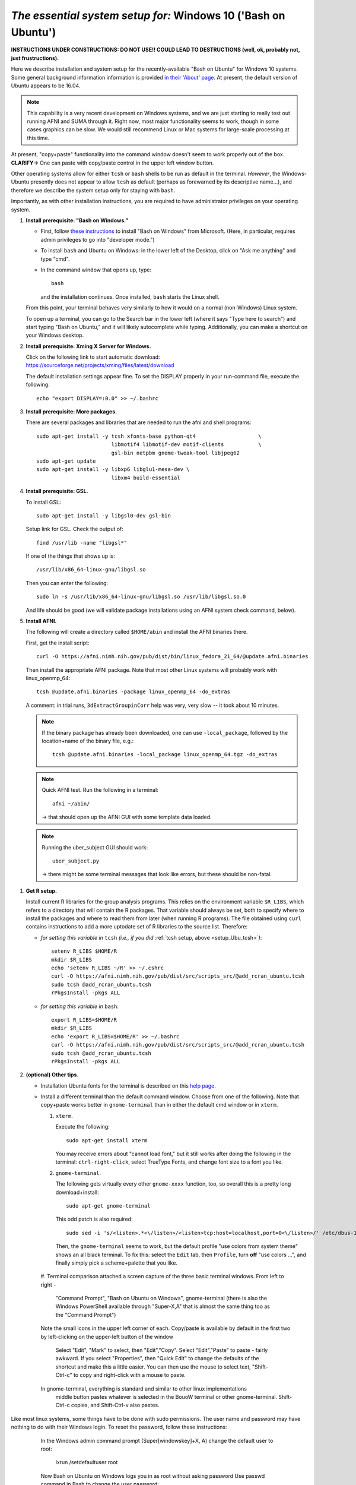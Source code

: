 .. _install_steps_windows10:


*The essential system setup for:*  **Windows 10 ('Bash on Ubuntu')**
================================================================

**INSTRUCTIONS UNDER CONSTRUCTIONS: DO NOT USE!! COULD LEAD TO
DESTRUCTIONS (well, ok, probably not, just frustructions).**

Here we describe installation and system setup for the
recently-available "Bash on Ubuntu" for Windows 10 systems. Some
general background information information is provided `in their
'About' page
<https://msdn.microsoft.com/en-us/commandline/wsl/about>`_.  At
present, the default version of Ubuntu appears to be 16.04.

.. note:: This capability is a very recent development on Windows
          systems, and we are just starting to really test out running
          AFNI and SUMA through it.  Right now, most major
          functionality seems to work, though in some cases graphics
          can be slow.  We would still recommend Linux or Mac systems
          for large-scale processing at this time.

At present, "copy+paste" functionality into the command window doesn't
seem to work properly out of the box. **CLARIFY->** One can paste with
copy/paste control in the upper left window button.

Other operating systems allow for either ``tcsh`` or ``bash`` shells
to be run as default in the terminal. *However*, the Windows-Ubuntu
presently does not appear to allow ``tcsh`` as default (perhaps as
forewarned by its descriptive name...), and therefore we describe the
system setup only for staying with ``bash``.

Importantly, as with other installation instructions, you are required
to have administrator privileges on your operating system. 

#. **Install prerequisite: "Bash on Windows."**

   * First, follow `these instructions
     <https://msdn.microsoft.com/en-us/commandline/wsl/install_guide>`_
     to install "Bash on Windows" from Microsoft. (Here, in
     particular, requires admin privileges to go into "developer
     mode.")
   
   * To install ``bash`` and Ubuntu on Windows: in the lower left of
     the Desktop, click on "Ask me anything" and type "cmd".

   * In the command window that opens up, type::

       bash

     and the installation continues. Once installed, ``bash`` starts
     the Linux shell.  

   From this point, your terminal behaves very similarly to how it would
   on a normal (non-Windows) Linux system.

   To open up a terminal, you can go to the Search bar in the lower left
   (where it says "Type here to search")
   and start typing "Bash on Ubuntu," and it will likely
   autocomplete while typing.  Additionally, you can make a shortcut
   on your Windows desktop.

#. **Install prerequisite: Xming X Server for Windows.**

   Click on the following link to start automatic download:
   `https://sourceforge.net/projects/xming/files/latest/download
   <https://sourceforge.net/projects/xming/files/latest/download>`_

   The default installation settings appear fine.  To set the DISPLAY
   properly in your run-command file, execute the following::

     echo "export DISPLAY=:0.0" >> ~/.bashrc

#. **Install prerequisite: More packages.**

   There are several packages and libraries that are needed to run the
   afni and shell programs::

     sudo apt-get install -y tcsh xfonts-base python-qt4                    \
                             libmotif4 libmotif-dev motif-clients           \
                             gsl-bin netpbm gnome-tweak-tool libjpeg62
     sudo apt-get update
     sudo apt-get install -y libxp6 libglu1-mesa-dev \
                             libxm4 build-essential

   .. note to self: 
      check on libmotif4* vs libxm4 here??

#. **Install prerequisite: GSL.**

   To install GSL::

     sudo apt-get install -y libgsl0-dev gsl-bin

   Setup link for GSL. Check the output of::

     find /usr/lib -name "libgsl*"

   If one of the things that shows up is::

     /usr/lib/x86_64-linux-gnu/libgsl.so

   Then you can enter the following::

     sudo ln -s /usr/lib/x86_64-linux-gnu/libgsl.so /usr/lib/libgsl.so.0

   And life should be good (we will validate package installations
   using an AFNI system check command, below).

#. **Install AFNI.**

   The following will create a directory called ``$HOME/abin`` and
   install the AFNI binaries there.

   First, get the install script::
      
      curl -O https://afni.nimh.nih.gov/pub/dist/bin/linux_fedora_21_64/@update.afni.binaries
      
   Then install the appropriate AFNI package.  Note that most other
   Linux systems will probably work with linux_openmp_64::

     tcsh @update.afni.binaries -package linux_openmp_64 -do_extras

   A comment: in trial runs, ``3dExtractGroupinCorr`` help was very,
   very slow -- it took about 10 minutes.

   .. check the above
      see if that is a general property!

   .. note:: If the binary package has already been downloaded, one
             can use ``-local_package``, followed by the location+name
             of the binary file, e.g.::
               
               tcsh @update.afni.binaries -local_package linux_openmp_64.tgz -do_extras

   .. note:: Quick AFNI test. Run the following in a terminal::
               
               afni ~/abin/

             -> that should open up the AFNI GUI with some
             template data loaded.

   .. note:: Running the uber_subject GUI should work::

               uber_subject.py

             -> there might be some terminal messages that look like
             errors, but these should be non-fatal.
              


.. probably this is unnecessary!:

   #. **Reboot.**
      
      Consider a 'reboot' at this point.  That would deal with
      system updates, the change in login shell, and an updated path::

        reboot

#. **Get R setup.**

 
   Install current R libraries for the group analysis programs.  This
   relies on the environment variable ``$R_LIBS``, which refers to a
   directory that will contain the R packages.  That variable should
   always be set, both to specify where to install the packages and
   where to read them from later (when running R programs).  The file
   obtained using ``curl`` contains instructions to add a more
   uptodate set of R libraries to the source list.  Therefore:

   * *for setting this variable in* ``tcsh`` 
     *(i.e., if you did* :ref:`tcsh setup, above <setup_Ubu_tcsh>`\ *)*::
      
       setenv R_LIBS $HOME/R
       mkdir $R_LIBS
       echo 'setenv R_LIBS ~/R' >> ~/.cshrc
       curl -O https://afni.nimh.nih.gov/pub/dist/src/scripts_src/@add_rcran_ubuntu.tcsh
       sudo tcsh @add_rcran_ubuntu.tcsh
       rPkgsInstall -pkgs ALL
      
   * *for setting this variable in* ``bash``::
      
       export R_LIBS=$HOME/R
       mkdir $R_LIBS
       echo 'export R_LIBS=$HOME/R' >> ~/.bashrc
       curl -O https://afni.nimh.nih.gov/pub/dist/src/scripts_src/@add_rcran_ubuntu.tcsh
       sudo tcsh @add_rcran_ubuntu.tcsh
       rPkgsInstall -pkgs ALL
      
   ..  
      In order, this has: set (i.e., defined) an environment variable
      called ``$R_LIBS`` to be a subdirectory called "R/" in the user's
      home directory; then made this directory; then written this
      information into the user's ``tcsh`` profile; gotten a file to
      update the rpository list; run that script; and finally run an
      AFNI command to (hopefully) get all the necessary R libraries for
      the modern package.

#. **(optional) Other tips.**

   * Installation Ubuntu fonts for the terminal is described on this
     `help page
     <https://www.howtogeek.com/249966/how-to-install-and-use-the-linux-bash-shell-on-windows-10/>`_.

   * Install a different terminal than the default command window.
     Choose from one of the following.  Note that copy+paste works
     better in ``gnome-terminal`` than in either the default cmd
     window or in ``xterm``.

     #. ``xterm``.

        Execute the following::

          sudo apt-get install xterm

        You may receive errors about "cannot load font," but it still
        works after doing the following in the terminal:
        ``ctrl-right-click``, select TrueType Fonts, and change font
        size to a font you like.

     #. ``gnome-terminal``.

        The following gets virtually every other ``gnome-xxxx``
        function, too, so overall this is a pretty long
        download+install::

          sudo apt-get gnome-terminal

        This odd patch is also required::

          sudo sed -i 's/<listen>.*<\/listen>/<listen>tcp:host=localhost,port=0<\/listen>/' /etc/dbus-1/session.conf

        Then, the ``gnome-terminal`` seems to work, but the default
        profile "use colors from system theme" shows an all black
        terminal.  To fix this: select the ``Edit`` tab, then
        ``Profile``, turn **off** "use colors ...", and finally simply
        pick a scheme+palette that you like.

    #. Terminal comparison
    attached a screen capture of the three basic terminal windows.
    From left to right - 
       "Command Prompt", "Bash on Ubuntu on Windows", gnome-terminal
       (there is also the Windows PowerShell available through "Super-X,A"
       that is almost the same thing too as the "Command Prompt")
    Note the small icons in the upper left corner of each. 
    Copy/paste is available by default in the first two by left-clicking
    on the upper-left button of the window
       Select "Edit", "Mark" to select,
       then "Edit","Copy". Select "Edit","Paste" to paste - fairly awkward. 
       If you select "Properties", then "Quick Edit" to change the defaults
       of the shortcut and make this a little easier. You can then use the mouse
       to select text, "Shift-Ctrl-c" to copy and right-click with a mouse to paste.
    In gnome-terminal, everything is standard and similar to other linux implementations
       middle button pastes whatever is selected in the BouoW terminal
       or other gnome-terminal. 
       Shift-Ctrl-c copies, and Shift-Ctrl-v also pastes.

Like most linux systems, some things have to be done with sudo permissions. The user name and password may have nothing to do with their Windows login. To reset the password, follow these instructions:

    In the Windows admin command prompt (Super[windowskey]+X, A) 
    change the default user to root:
       lxrun /setdefaultuser root

    Now Bash on Ubuntu on Windows logs you in as root without asking password
    Use passwd command in Bash to change the user password:
       passwd your_username

    Change the default user back to your normal user in Windows command prompt
       lxrun /setdefaultuser your_username


   .. ---------- HERE/BELOW: copy for all installs --------------

#. **Automatically set up AFNI/SUMA profiles.**

   .. include:: substep_profiles.rst

#. **(optional) Prepare for an AFNI Bootcamp.**

   .. include:: substep_bootcamp.rst


#. **EVALUATE THE SETUP: an important and useful step in this
   process!**

   .. include:: substep_evaluate.rst


#. **(optional) Niceifying interfaces: it's a magical terminal.**

   .. include:: substep_rcfiles.rst


#. **Keeping up-to-date (remember).**

   .. include:: substep_update.rst


.. commented out-- older steps, unnecessary here.

   #. **Setting up autoprompts for command line options.**

   The following is quite useful to be set up help files for
   tab-autocompletion of options as you type AFNI commands.  Run this
   command::

     apsearch -update_all_afni_help
      
   and then follow the brief instructions.



    #. **Quick test.**

       Do a quick test to see that afni works::

          afni -ver

       If this doesn't produce anything constructive immediately, or if
       ``reboot`` was skipped, try starting a new ``tcsh`` shell (e.g., by
       opening a new terminal) and updating the path (again, specifically
       for ``tcsh``)::

          tcsh
          set path = ( $path ~/abin )
          rehash
          afni -ver

       | The final command should show something useful, like:
       | ``Precompiled binary linux_ubuntu_12_64: 
         Feb 29 2016 (Version AFNI_16.0.10)``


       NB: ``@update.afni.binaries`` should have set the path in
       ``$HOME/.cshrc`` (when using ``-do_extras``).  Verify this by
       visually checking that the same 'set path' line, above, in the
       (``tcsh``) profile::

         cat ~/.cshrc

       .. am inverting steps 5 and 6 from the original documentation,
          under the idea that hte Bootcamp material is secondary to a
          general install, which I feel should include R.

